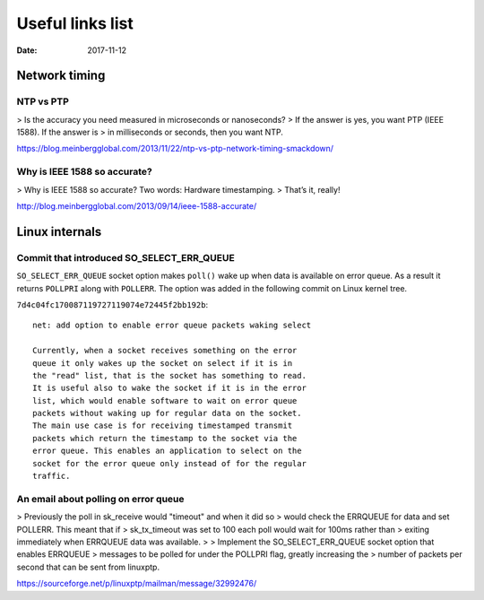 =================
Useful links list
=================

:Date: 2017-11-12


Network timing
==============


NTP vs PTP
----------

> Is the accuracy you need measured in microseconds or nanoseconds?
> If the answer is yes, you want PTP (IEEE 1588).  If the answer is
> in milliseconds or seconds, then you want NTP.

https://blog.meinbergglobal.com/2013/11/22/ntp-vs-ptp-network-timing-smackdown/


Why is IEEE 1588 so accurate?
-----------------------------

> Why is IEEE 1588 so accurate? Two words: Hardware timestamping.
> That’s it, really!

http://blog.meinbergglobal.com/2013/09/14/ieee-1588-accurate/


Linux internals
===============


Commit that introduced SO_SELECT_ERR_QUEUE
------------------------------------------

``SO_SELECT_ERR_QUEUE`` socket option makes ``poll()`` wake
up when data is available on error queue. As a result it
returns ``POLLPRI`` along with ``POLLERR``. The option was
added in the following commit on Linux kernel tree.

``7d4c04fc170087119727119074e72445f2bb192b``::

	net: add option to enable error queue packets waking select
	
	Currently, when a socket receives something on the error
	queue it only wakes up the socket on select if it is in
	the "read" list, that is the socket has something to read.
	It is useful also to wake the socket if it is in the error
	list, which would enable software to wait on error queue
	packets without waking up for regular data on the socket.
	The main use case is for receiving timestamped transmit
	packets which return the timestamp to the socket via the
	error queue. This enables an application to select on the
	socket for the error queue only instead of for the regular
	traffic.


An email about polling on error queue
-------------------------------------

> Previously the poll in sk_receive would "timeout" and when it did so
> would check the ERRQUEUE for data and set POLLERR.  This meant that if
> sk_tx_timeout was set to 100 each poll would wait for 100ms rather than
> exiting immediately when ERRQUEUE data was available.
>
> Implement the SO_SELECT_ERR_QUEUE socket option that enables ERRQUEUE
> messages to be polled for under the POLLPRI flag, greatly increasing the
> number of packets per second that can be sent from linuxptp.

https://sourceforge.net/p/linuxptp/mailman/message/32992476/
